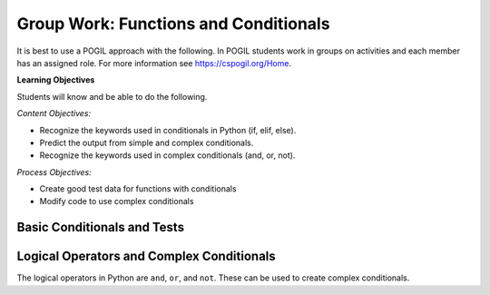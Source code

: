 Group Work: Functions and Conditionals
----------------------------------------

It is best to use a POGIL approach with the following. In POGIL students work
in groups on activities and each member has an assigned role.  For more information see `https://cspogil.org/Home <https://cspogil.org/Home>`_.

**Learning Objectives**

Students will know and be able to do the following.

*Content Objectives:*

* Recognize the keywords used in conditionals in Python (if, elif, else).
* Predict the output from simple and complex conditionals.
* Recognize the keywords used in complex conditionals (and, or, not).

*Process Objectives:*

* Create good test data for functions with conditionals
* Modify code to use complex conditionals


Basic Conditionals and Tests
============================

.. fillintheblank:: funct_fitb_return_temp_first_line

    What is the first line that will be printed when the code below runs?

    - :Baby, its cold outside!: Since temp < 32 this will print.
      :.*: Which conditional is true when temp < 32?


.. activecode:: func_ac_pogil_return_temp_desc
    :caption: get_temp_desc

    Run this code to see what it prints.
    ~~~~
    # function definition
    def get_temp_desc(temp):
        if temp < 32:
            return "Baby, its cold outside!"
        elif temp < 70:
            return "Wear a coat"
        elif temp < 80:
            return "Feels great!"
        else:
            return "Too hot to handle!"

    # function definition
    def main():
        print(get_temp_desc(20))
        print(get_temp_desc(85))

    # function call
    main()

.. fillintheblank:: funct_fitb_pogil_else
    :practice: T

    What keyword specifies the block of statements to execute if a Boolean condition is false?

    - :else: The keyword else is used to execute a blocks of statements if a Boolean condition is false
      :Else: Most keywords in Python start with a lowercase letter
      :.*: Try again!

.. fillintheblank:: funct_fitb_pogil_if
    :practice: T

    What keyword starts a conditional statement and is the only required keyword in it?

    - :if: The keyword if is used to start a conditional statement and is the only required keyword.
      :If: Most keywords in Python start with a lowercase letter
      :.*: Try again!

.. fillintheblank:: funct_fitb_pogil_elif
    :practice: T

    What keyword is used in a conditional statement when you want three of more possible outcomes?

    - :elif: The keyword elif is used to provide more than two possible outcomes to a conditional statement.
      :Elif: Most keywords in Python start with a lowercase letter
      :.*: Try again!


.. activecode:: func_ac_pogil_return_temp_desc_v2
    :caption: Add tests

    Modify the code in the main method below to test all possible return values from get_temp_desc.
    ~~~~
    # function definition
    def get_temp_desc(temp):
        if temp < 32:
            return "Baby, its cold outside!"
        elif temp < 70:
            return "Wear a coat"
        elif temp < 80:
            return "Feels great!"
        else:
            return "Too hot to handle!"

    # function definition
    def main():
        print(get_temp_desc(20))
        print(get_temp_desc(85))

    # function call
    main()

.. parsonsprob:: funct_pogil_check-guess-Parsons-v2
   :numbered: left
   :adaptive:

   Put the blocks in order to define the function <code>check_guess</code> which will return 'too low' if the guess is less
   than the passed target, 'correct' if they are equal, and 'too high' if the guess
   is greater than the passed target.  For example, <code>check_guess(5,7)</code> returns
   'too low', <code>check_guess(7,7)</code> returns 'correct', and <code>check_guess(9,7)</code> returns
   'too high'. There are three extra blocks that are not needed in a correct solution.
   -----
   def check_guess(guess, target):
   =====
       if guess < target:
   =====
       if guess < target #paired
   =====
           return 'too low'
   =====
           return "too low' #paired
   =====
       elif guess == target:
   =====
       elif guess = target: #paired
   =====
           return 'correct'
   =====
       else:
   =====
           return 'too high'

.. activecode:: funct_pogil_get-middle
   :autograde: unittest
   :nocodelens:


   Finish the function ``get_middle`` which will
   return the middle characters from the passed string.
   If the string has less than 3 characters then return the passed string.
   If the string has an odd length, then return the middle character.  If the string has an even
   length, return the two middle characters.  For example, get_middle('abc') returns
   'b' and get_middle('abcd') returns 'bc'.
   ~~~~
   def get_middle(str):

   ====
   from unittest.gui import TestCaseGui

   class myTests(TestCaseGui):

       def testOne(self):
           self.assertEqual(get_middle('abc'), 'b', "get_middle('abc')")
           self.assertEqual(get_middle('abcd'), 'bc', "get_middle('abcd')")
           self.assertEqual(get_middle('12345'), '3', "get_middle('12345')")
           self.assertEqual(get_middle('123456'), '34', "get_middle('123456')")
           self.assertEqual(get_middle('ab'), 'ab', "get_middle('ab')")
           self.assertEqual(get_middle('a'), 'a', "get_middle('a')")
           self.assertEqual(get_middle(''), '', "get_middle('')")



   myTests().main()


.. fillintheblank:: funct_fitb_cond_predict_grade

    What is the first line that will be printed when the code below runs?

    - :D: Since every if will execute it will print D.
      :.*: Remember that every if will execute.  What is the final value of grade?

.. activecode:: func_ac_fix_grade_code
    :caption: Letter grade from score

    Run this code to see what it prints.  The modify it to work correctly.  Next,
    add code to the main function to test each possible letter grade.  It
    should return A if the score is
    greater than or equal 90, B if greater than or equal 80, C if greater
    than or equal 70, D if greater than or equal 60, and otherwise E.
    ~~~~
    # function definition
    def get_grade(score):
        grade = None
        if score > 90:
            grade = 'A'
        if score > 80:
            grade = 'B'
        if score > 70:
            grade = 'C'
        if score > 60:
            grade = 'D'
        else:
            grade = 'E'
        return grade

    def main():
        print(get_grade(95))

    main()


.. fillintheblank:: funct_fitb_cond_grade_num_tests

    How many test cases do you need to check that the code above works as intended?

    - :9: You need to test greater than and equal for each grade from A to D and also test a value less than 60.
      :.*: Remember that you should check that it works correctly if the value is greater than or equal the specified value.


Logical Operators and Complex Conditionals
============================================

The logical operators in Python are ``and``, ``or``, and ``not``. These can be used to create complex conditionals.

.. mchoice:: funt_mc_and
   :practice: T

   Which of the following tests if x is both greater than 10 and less than or equal to 20?

   -   x > 10 and < 20

       -   You have to check that x is greater than 10 and x is less than or equal 20.  You must repeat the x.

   -   x > 10 && x <= 20

       -   Python uses the keyword and, not &&

   -   x > 10 and x <= 20

       +   This will be true when x is greater than 10 and less than or equal 20

   -   x > 10 && x < 20

       -   Python uses the keyword and, not && and this will be true when x is greater than 10 and less than 20


.. mchoice:: funt_mc_or
   :practice: T

   Which of the following returns true if ``have_ride`` is true or ``can_walk`` is true?

   -   have_ride and can_walk

       -   Both must be true for this to be true

   -   have_ride or can_walk

       +   This will return true when one of these is true

   -   have_ride || can_walk

       - Python uses the keyword or, not ||

   -   have_ride OR can_walk

       - Python keywords are all lowercase

.. mchoice:: funt_complex_cond_mc_not
   :practice: T

   Which of the following returns true if ``is_raining`` is false?  Pick all that are correct.

   -   ! is_raining

       -   Python does not use the ! symbol for not

   -   not is_raining

       +   This will return True when is_raining is false.

   -   is_raining

       -   If is_raining is false this will return False.

   -   is_raining == False

       +   This will return True when is_raining is False.


.. activecode:: func_ac_or_complex_cond
    :caption: complex conditional

    Modify this code to use a complex conditional instead.  It should still pass all tests. It should only take four lines of code or less.
    ~~~~
    # function definition
    def either6(a,b):
        if a == 6:
            return True
        if b == 6:
            return True
        return False

    ====
    from unittest.gui import TestCaseGui

    class myTests(TestCaseGui):

        def testOne(self):
            self.assertEqual(either6(5,2),False,"either6(5,2)")
            self.assertEqual(either6(6,3),True, "either6(6,3)")
            self.assertEqual(either6(3,6),True, "either6(3,6)")
            self.assertEqual(either6(3,-6),False, "either6(3,6)")

    myTests().main()

.. activecode:: func_ac_and_complex_cond
    :caption: complex conditional

    Modify this code to use a complex conditional instead.  It should still pass all tests. It should only take four lines of code or less.
    ~~~~
    # function definition
    def test(a):
        if a > 0:
            if a <= 10:
                return True
        return False

    ====
    from unittest.gui import TestCaseGui

    class myTests(TestCaseGui):

        def testOne(self):
            self.assertEqual(test(5),True,"test(5)")
            self.assertEqual(test(0),False,"test(0)")
            self.assertEqual(test(1),True,"test(1)")
            self.assertEqual(test(-5),False,"test(-5)")
            self.assertEqual(test(11),False,"test(11)")
            self.assertEqual(test(10),True,"test(10)")
            self.assertEqual(test(9),True,"test(9)")

    myTests().main()




.. parsonsprob:: funct_pp_pogil_speeding-Parsons
   :numbered: left
   :adaptive:
   :practice: T


   Put the code below in order to solve the following problem. You are driving a little
   too fast, and a police officer stops you. Write code to
   compute the result, encoded as an int value: 0=no ticket, 1=small ticket,
   2=big ticket. If speed is 60 or less, the result is 0. If speed is between 61 and
   80 inclusive, the result is 1. If speed is 81 or more, the result is 2. Unless it is
   your birthday -- on that day, your speed can be 5 higher in all cases.
   First check if it is your birthday and if so then if the speed is less than or equal 65
   return 0, less than or equal 85 return 1 and otherwise return 2.  If it isn't your
   birthday then if the speed is less than or equal 60 return 0, less than or equal 80
   return 1 and otherwise return 2.
   -----
   def caught_speeding(speed, is_birthday):
   =====
       if is_birthday:
   =====
           if speed <= 65:
   =====
           if speed < 65: #paired
   =====
               return 0
   =====
           elif speed <= 85:
   =====
               return 1
   =====
               Return 1 #paired
   =====
           else:
   =====
               return 2
   =====
       else:
   =====
           if speed <= 60:
   =====
               return 0
   =====
           elif speed <= 80:
   =====
               return 1
   =====
           else:
   =====
               return 2


.. activecode:: fuct_ac_pogil_alarm_clock_v2
   :autograde: unittest
   :nocodelens:


   Write a function that given a day of the week encoded as 0=Sun, 1=Mon, 2=Tue, ...6=Sat, and a Boolean indicating if we are on vacation, return a string of the form "7:00" indicating when the alarm clock should ring. If you are on vacation then on weekends it should be "off" and weekdays "10:00". Otherwise, on weekends it should be "10:00" and weekdays "7:00".
   ~~~~
   def alarm_clock(day, vacation):

   ====
   from unittest.gui import TestCaseGui

   class myTests(TestCaseGui):

       def testOne(self):
           self.assertEqual(alarm_clock(1,False), '7:00', "alarm_clock(1,False)")
           self.assertEqual(alarm_clock(5,False), '7:00', "alarm_clock(5,False)")
           self.assertEqual(alarm_clock(0,False), '10:00', "alarm_clock(0,False)")
           self.assertEqual(alarm_clock(6,False), '10:00', "alarm_clock(6,False)")
           self.assertEqual(alarm_clock(0,True), 'off', "alarm_clock(0,True)")
           self.assertEqual(alarm_clock(6,True), 'off', "alarm_clock(6,True)")
           self.assertEqual(alarm_clock(1, True), '10:00', "alarm_clock(1, True)")
           self.assertEqual(alarm_clock(3, True), '10:00', "alarm_clock(3, True)")
           self.assertEqual(alarm_clock(5, True), '10:00', "alarm_clock(5, True)")


   myTests().main()


.. parsonsprob:: func_pp_pogil_sq_play
   :numbered: left
   :adaptive:
   :practice: T

   Drag the blocks from the left and put them in the correct order on the right to define a function <code>squirrel_play</code> that takes a temp (the temperature) and Boolean that indicates if it is summer or not and returns true if it is summer and the temperature is between 60 and 100 (inclusive).  It also returns true if it isn't summer and the temperature is between 60 and 90 (inclusive).  Otherwise, it returns false.
   -----
   def squirrel_play(temp, is_summer):
   =====
       if is_summer and temp >= 60 and temp <= 100:
   =====
           return True
   =====
           return true #paired
   =====
       elif not is_summer and temp >= 60 and temp <= 90:
   =====
       else if not is_summer and temp >= 60 and temp <= 90: #paired
   =====
           return True
   =====
       else:
   =====
       else #paired
   =====
           return False
   =====
           return false #paired
